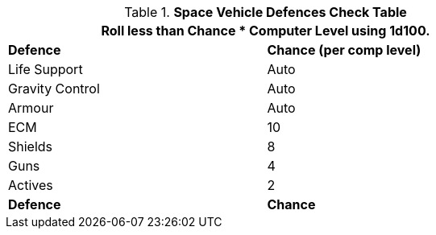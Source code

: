 // Table 52.15 Defences
.*Space Vehicle Defences Check Table*
[width="75%",cols="2*^",frame="all", stripes="even"]
|===
2+<|Roll less than Chance * Computer Level using 1d100.

s|Defence
s|Chance (per comp level)

|Life Support
|Auto

|Gravity Control
|Auto

|Armour
|Auto

|ECM
|10 

|Shields
|8

|Guns
|4

|Actives
|2


s|Defence
s|Chance
|===
